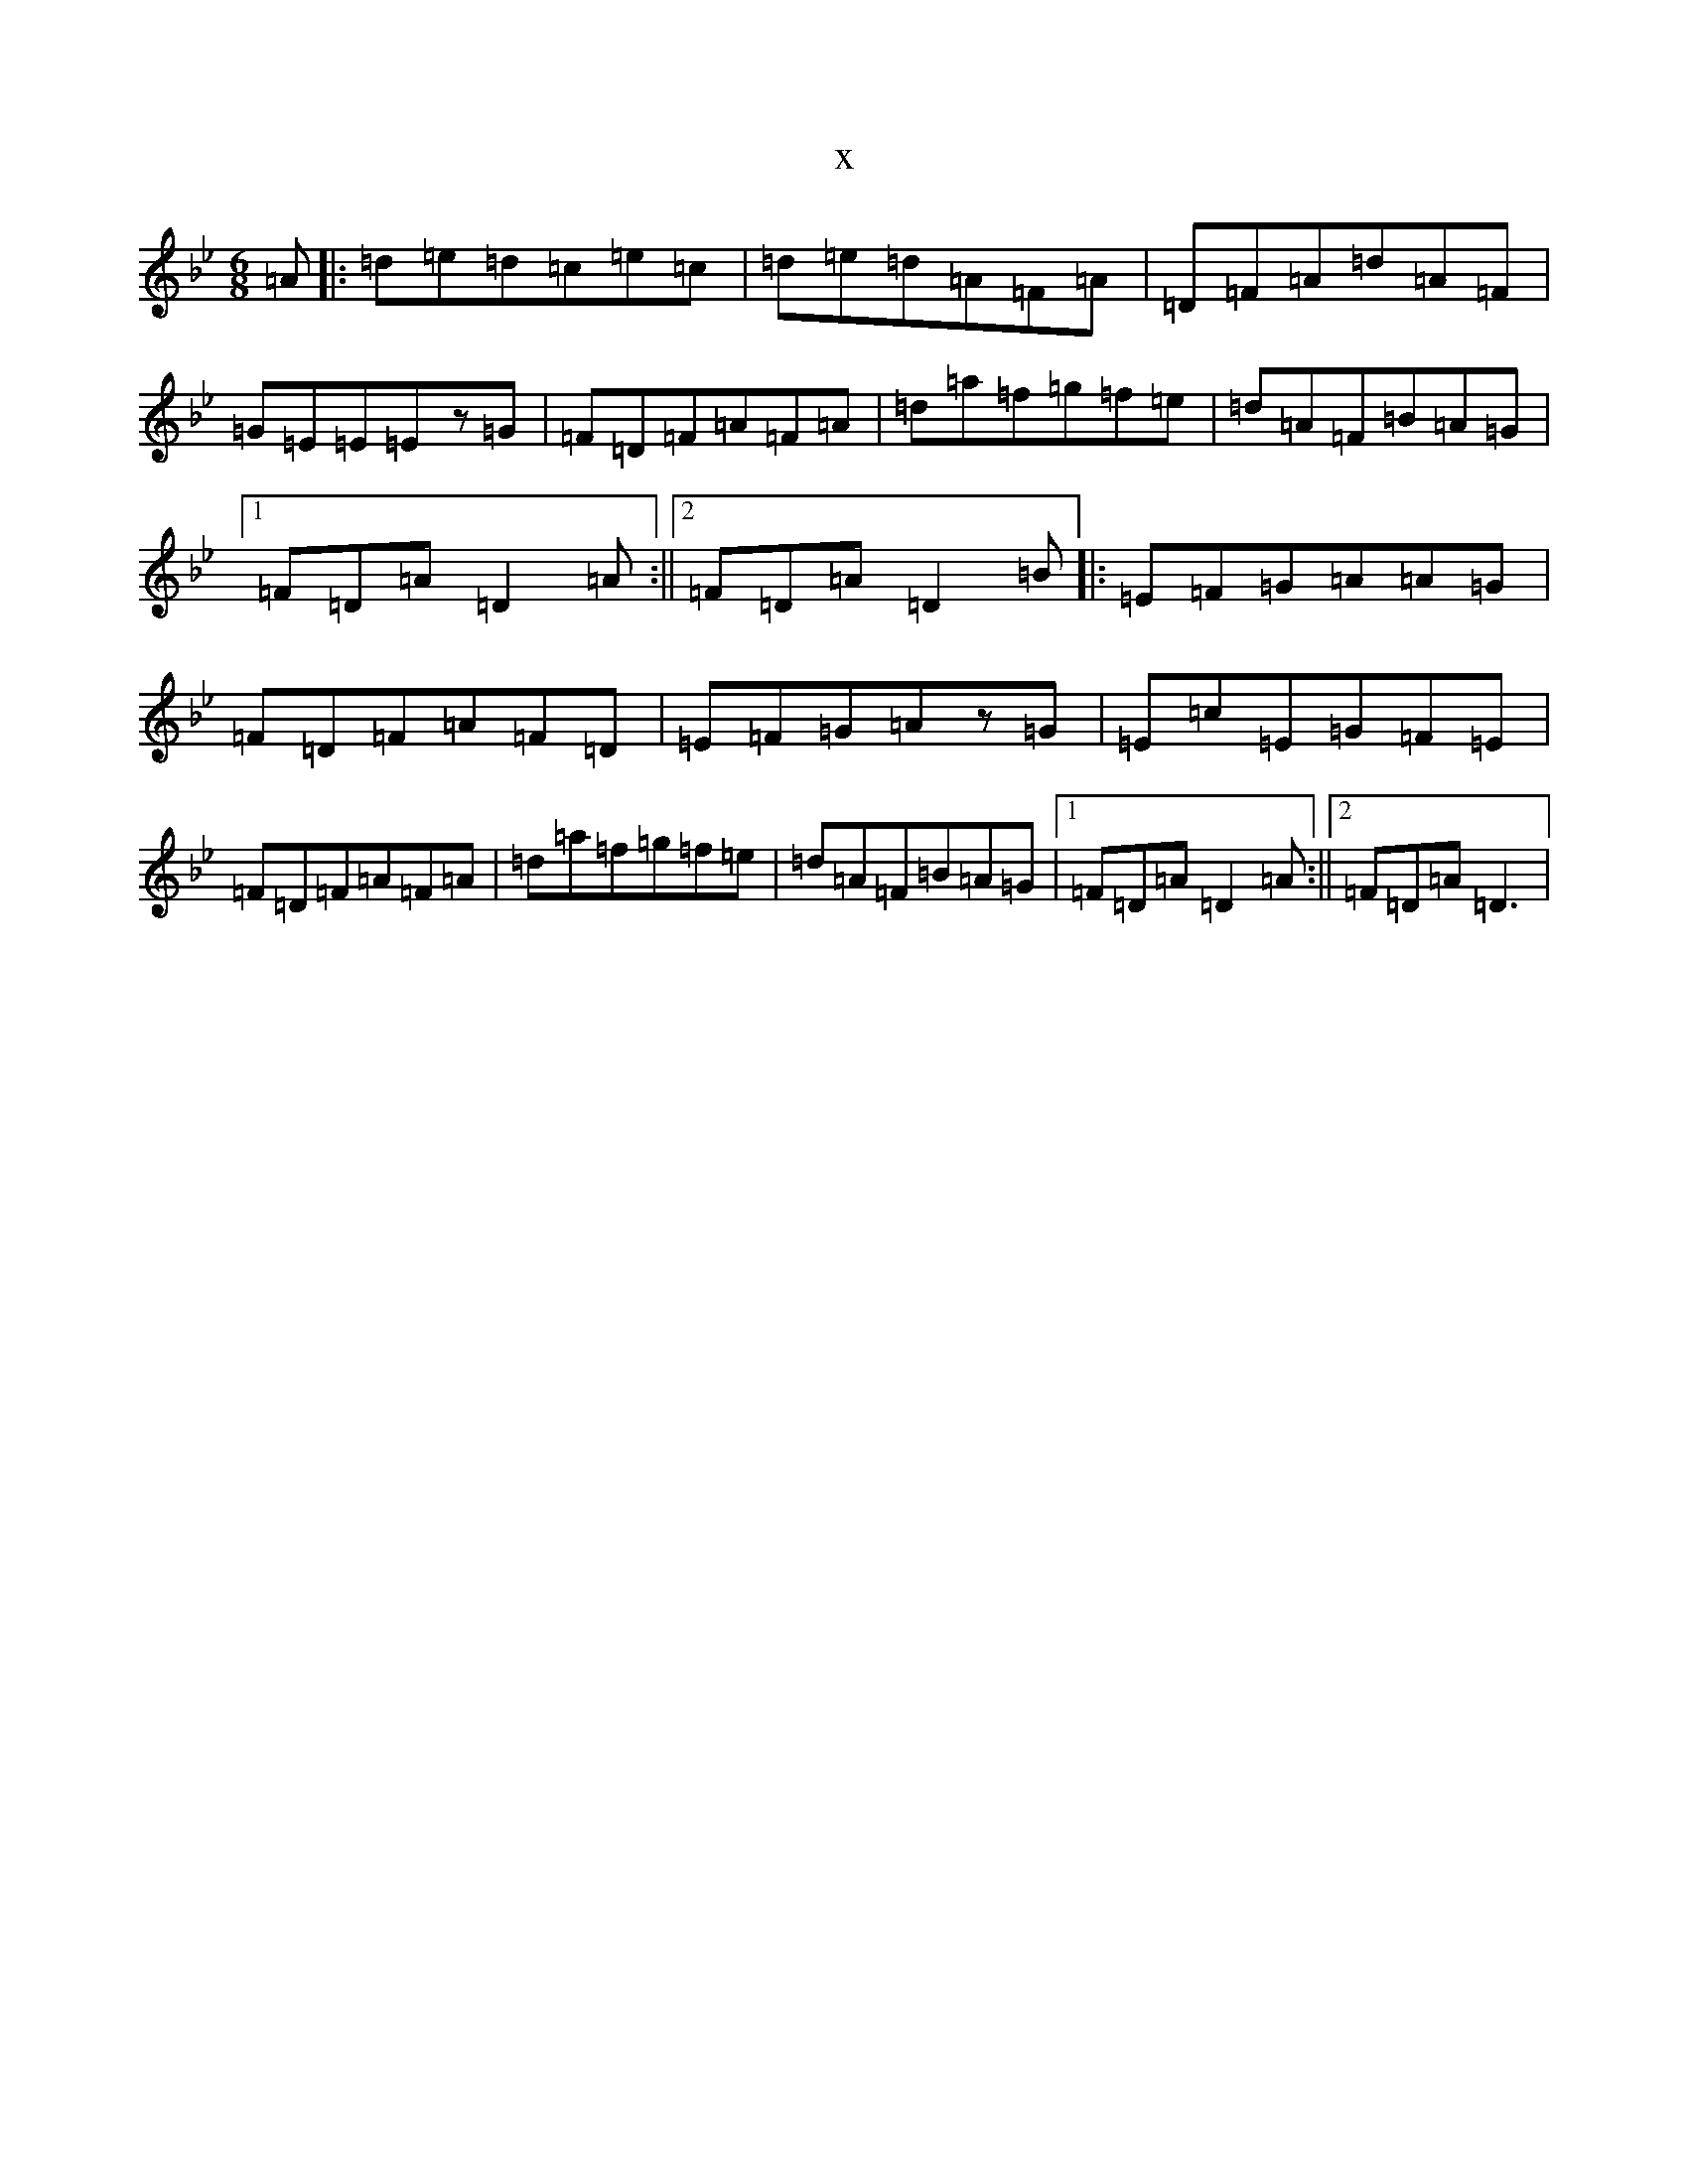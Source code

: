X:4598
T:x
L:1/8
M:6/8
K: C Dorian
=A|:=d=e=d=c=e=c|=d=e=d=A=F=A|=D=F=A=d=A=F|=G=E=E=Ez=G|=F=D=F=A=F=A|=d=a=f=g=f=e|=d=A=F=B=A=G|1=F=D=A=D2=A:||2=F=D=A=D2=B|:=E=F=G=A=A=G|=F=D=F=A=F=D|=E=F=G=Az=G|=E=c=E=G=F=E|=F=D=F=A=F=A|=d=a=f=g=f=e|=d=A=F=B=A=G|1=F=D=A=D2=A:||2=F=D=A=D3|